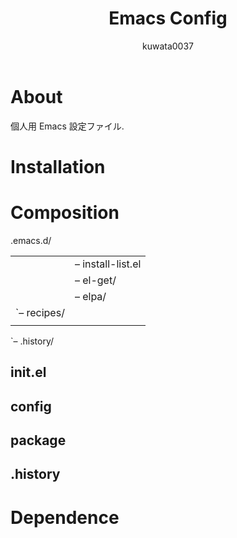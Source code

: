#+TITLE:  Emacs Config
#+AUTHOR: kuwata0037
#+EMAIL:  kuwata.cu@gmail.com

* About
  個人用 Emacs 設定ファイル.

* Installation

* Composition
  #+BEGIN_EXAMPLE:
  .emacs.d/
    |-- init.el
    |
    |-- config/
    |
    |-- packages/
    |    |-- install-list.el
    |    |-- el-get/
    |    |-- elpa/
    |    `-- recipes/
    |
    `-- .history/
  #+END_EXAMPLE

** init.el

** config

** package

** .history

* Dependence
